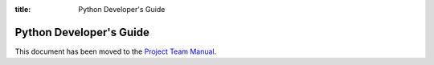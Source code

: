 :title: Python Developer's Guide


Python Developer's Guide
########################

This document has been moved to the `Project Team Manual`_.

.. _`Project Team Manual`: http://docs.openstack.org/project-team-guide/project-setup/python.html
